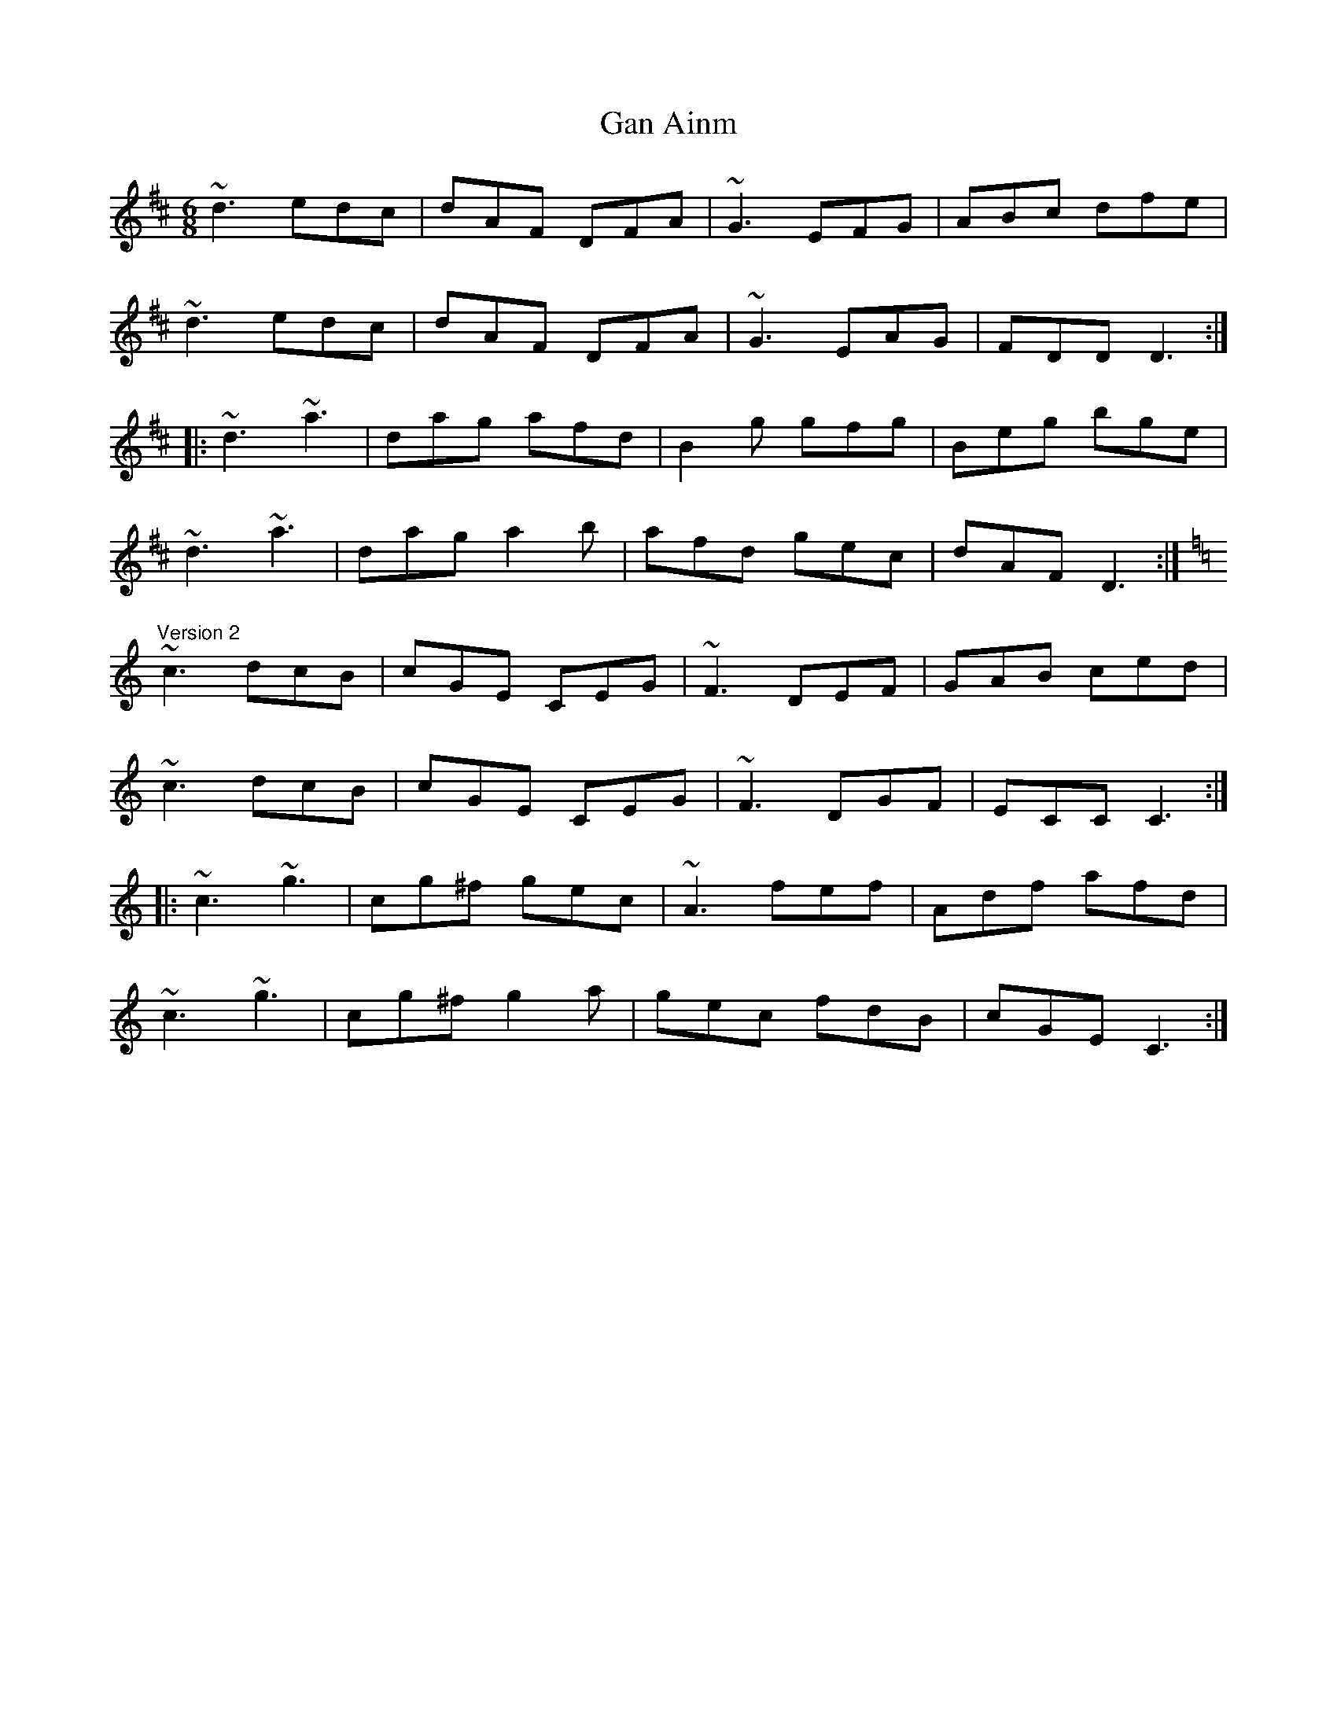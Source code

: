 X: 1
T:Gan Ainm
R:jig
S:Version 2: Kevin Finucane
M:6/8
L:1/8
K:D
~d3 edc|dAF DFA|~G3 EFG|ABc dfe|!
~d3 edc|dAF DFA|~G3 EAG|FDD D3:|!
|:~d3 ~a3|dag afd|B2g gfg|Beg bge|!
~d3 ~a3|dag a2b|afd gec|dAF D3:|!
K:C
"Version 2"
~c3 dcB|cGE CEG|~F3 DEF|GAB ced|!
~c3 dcB|cGE CEG|~F3 DGF|ECC C3:|!
|:~c3 ~g3|cg^f gec|~A3 fef|Adf afd|!
~c3 ~g3|cg^f g2a|gec fdB|cGE C3:|!
